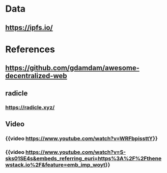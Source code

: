 * Data
:PROPERTIES:
:heading: 2
:END:
** https://ipfs.io/
* References
:PROPERTIES:
:heading: 2
:END:
** https://github.com/gdamdam/awesome-decentralized-web
** radicle
*** https://radicle.xyz/
** Video
*** {{video https://www.youtube.com/watch?v=WRFbpissttY}}
*** {{video https://www.youtube.com/watch?v=S-sks01SE4s&embeds_referring_euri=https%3A%2F%2Fthenewstack.io%2F&feature=emb_imp_woyt}}
